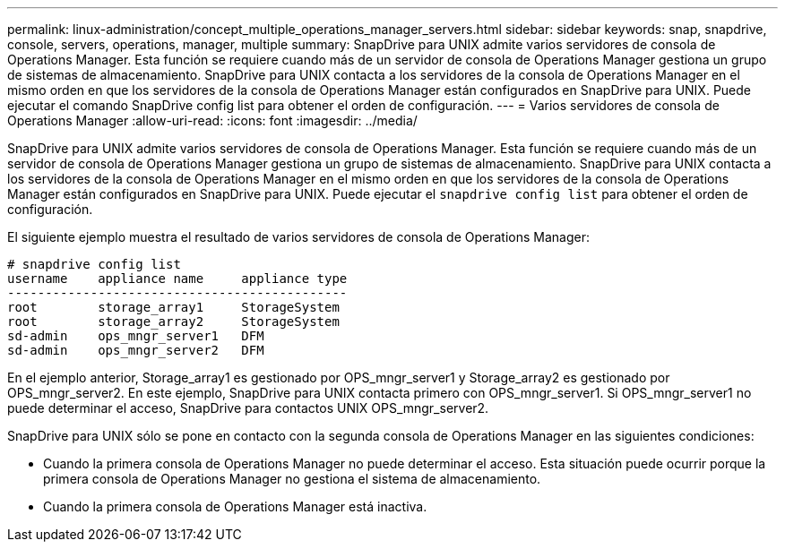 ---
permalink: linux-administration/concept_multiple_operations_manager_servers.html 
sidebar: sidebar 
keywords: snap, snapdrive, console, servers, operations, manager, multiple 
summary: SnapDrive para UNIX admite varios servidores de consola de Operations Manager. Esta función se requiere cuando más de un servidor de consola de Operations Manager gestiona un grupo de sistemas de almacenamiento. SnapDrive para UNIX contacta a los servidores de la consola de Operations Manager en el mismo orden en que los servidores de la consola de Operations Manager están configurados en SnapDrive para UNIX. Puede ejecutar el comando SnapDrive config list para obtener el orden de configuración. 
---
= Varios servidores de consola de Operations Manager
:allow-uri-read: 
:icons: font
:imagesdir: ../media/


[role="lead"]
SnapDrive para UNIX admite varios servidores de consola de Operations Manager. Esta función se requiere cuando más de un servidor de consola de Operations Manager gestiona un grupo de sistemas de almacenamiento. SnapDrive para UNIX contacta a los servidores de la consola de Operations Manager en el mismo orden en que los servidores de la consola de Operations Manager están configurados en SnapDrive para UNIX. Puede ejecutar el `snapdrive config list` para obtener el orden de configuración.

El siguiente ejemplo muestra el resultado de varios servidores de consola de Operations Manager:

[listing]
----
# snapdrive config list
username    appliance name     appliance type
---------------------------------------------
root        storage_array1     StorageSystem
root        storage_array2     StorageSystem
sd-admin    ops_mngr_server1   DFM
sd-admin    ops_mngr_server2   DFM
----
En el ejemplo anterior, Storage_array1 es gestionado por OPS_mngr_server1 y Storage_array2 es gestionado por OPS_mngr_server2. En este ejemplo, SnapDrive para UNIX contacta primero con OPS_mngr_server1. Si OPS_mngr_server1 no puede determinar el acceso, SnapDrive para contactos UNIX OPS_mngr_server2.

SnapDrive para UNIX sólo se pone en contacto con la segunda consola de Operations Manager en las siguientes condiciones:

* Cuando la primera consola de Operations Manager no puede determinar el acceso. Esta situación puede ocurrir porque la primera consola de Operations Manager no gestiona el sistema de almacenamiento.
* Cuando la primera consola de Operations Manager está inactiva.


